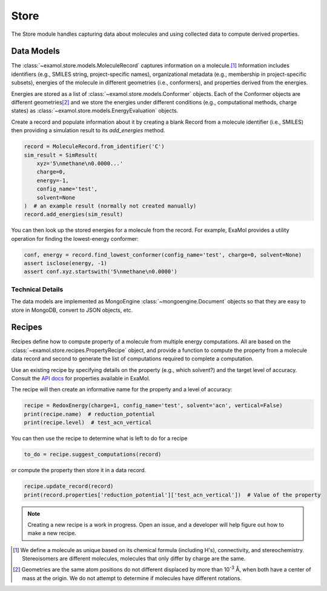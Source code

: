 Store
=====

The Store module handles capturing data about molecules and using collected data to compute derived properties.

Data Models
-----------

The :class:`~examol.store.models.MoleculeRecord` captures information on a molecule.\ [1]_
Information includes identifiers (e.g., SMILES string, project-specific names),
organizational metadata (e.g., membership in project-specific subsets),
energies of the molecule in different geometries (i.e., conformers),
and properties derived from the energies.

Energies are stored as a list of :class:`~examol.store.models.Conformer` objects.
Each of the Conformer objects are different geometries\ [2]_ and we store the energies under different conditions
(e.g., computational methods, charge states) as :class:`~examol.store.models.EnergyEvaluation` objects.

Create a record and populate information about it by
creating a blank Record from a molecule identifier (i.e., SMILES)
then providing a simulation result to its `add_energies` method.

.. code-block:: python

    record = MoleculeRecord.from_identifier('C')
    sim_result = SimResult(
        xyz='5\nmethane\n0.0000...'
        charge=0,
        energy=-1,
        config_name='test',
        solvent=None
    )  # an example result (normally not created manually)
    record.add_energies(sim_result)

You can then look up the stored energies for a molecule from the record.
For example, ExaMol provides a utility operation for finding the lowest-energy conformer:

.. code-block:: python

    conf, energy = record.find_lowest_conformer(config_name='test', charge=0, solvent=None)
    assert isclose(energy, -1)
    assert conf.xyz.startswith('5\nmethane\n0.0000')

Technical Details
~~~~~~~~~~~~~~~~~

The data models are implemented as MongoEngine :class:`~mongoengine.Document` objects
so that they are easy to store in MongoDB, convert to JSON objects, etc.

Recipes
-------

Recipes define how to compute property of a molecule from multiple energy computations.
All are based on the :class:`~examol.store.recipes.PropertyRecipe` object, and provide a
function to compute the property from a molecule data record
and second to generate the list of computations required to complete a computation.

Use an existing recipe by specifying details on the property (e.g., which solvent?) and
the target level of accuracy.
Consult the `API docs <../api/examol.store.html#module-examol.store.recipes>`_ for properties available in ExaMol.

The recipe will then create an informative name for the property and a level of accuracy:

.. code-block:: python

    recipe = RedoxEnergy(charge=1, config_name='test', solvent='acn', vertical=False)
    print(recipe.name)  # reduction_potential
    print(recipe.level)  # test_acn_vertical


You can then use the recipe to determine what is left to do for a recipe

.. code-block:: python

    to_do = recipe.suggest_computations(record)

or compute the property then store it in a data record.

.. code-block:: python

    recipe.update_record(record)
    print(record.properties['reduction_potential']['test_acn_vertical'])  # Value of the property



.. note::
    Creating a new recipe is a work in progress.
    Open an issue, and a developer will help figure out how to make a new recipe.


.. [1] We define a molecule as unique based on its chemical formula (including H's), connectivity, and stereochemistry.
    Stereoisomers are different molecules, molecules that only differ by charge are the same.

.. [2] Geometries are the same atom positions do not different displaced by more than 10\ :sup:`-3` Å,
    when both have a center of mass at the origin. We do not attempt to determine if molecules have different rotations.
